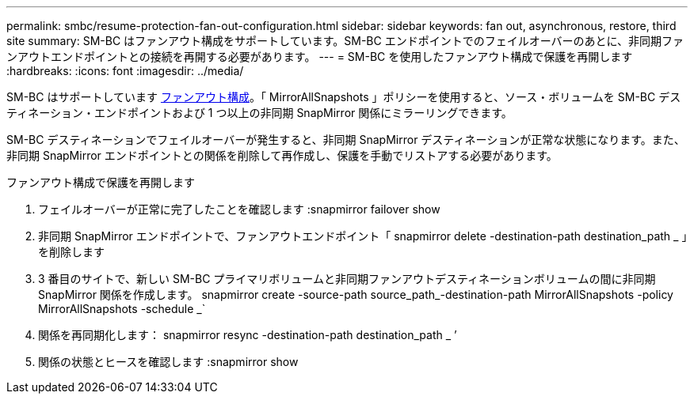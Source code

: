 ---
permalink: smbc/resume-protection-fan-out-configuration.html 
sidebar: sidebar 
keywords: fan out, asynchronous, restore, third site 
summary: SM-BC はファンアウト構成をサポートしています。SM-BC エンドポイントでのフェイルオーバーのあとに、非同期ファンアウトエンドポイントとの接続を再開する必要があります。 
---
= SM-BC を使用したファンアウト構成で保護を再開します
:hardbreaks:
:icons: font
:imagesdir: ../media/


[role="lead"]
SM-BC はサポートしています xref:../data-protection/supported-deployment-config-concept.html[ファンアウト構成]。「 MirrorAllSnapshots 」ポリシーを使用すると、ソース・ボリュームを SM-BC デスティネーション・エンドポイントおよび 1 つ以上の非同期 SnapMirror 関係にミラーリングできます。

SM-BC デスティネーションでフェイルオーバーが発生すると、非同期 SnapMirror デスティネーションが正常な状態になります。また、非同期 SnapMirror エンドポイントとの関係を削除して再作成し、保護を手動でリストアする必要があります。

.ファンアウト構成で保護を再開します
. フェイルオーバーが正常に完了したことを確認します :snapmirror failover show
. 非同期 SnapMirror エンドポイントで、ファンアウトエンドポイント「 snapmirror delete -destination-path destination_path _ 」を削除します
. 3 番目のサイトで、新しい SM-BC プライマリボリュームと非同期ファンアウトデスティネーションボリュームの間に非同期 SnapMirror 関係を作成します。 snapmirror create -source-path source_path_-destination-path MirrorAllSnapshots -policy MirrorAllSnapshots -schedule _`
. 関係を再同期化します： snapmirror resync -destination-path destination_path _ ’
. 関係の状態とヒースを確認します :snapmirror show


